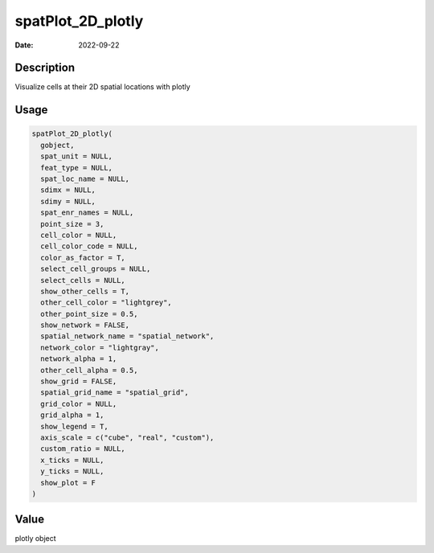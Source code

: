 ==================
spatPlot_2D_plotly
==================

:Date: 2022-09-22

Description
===========

Visualize cells at their 2D spatial locations with plotly

Usage
=====

.. code:: r

   spatPlot_2D_plotly(
     gobject,
     spat_unit = NULL,
     feat_type = NULL,
     spat_loc_name = NULL,
     sdimx = NULL,
     sdimy = NULL,
     spat_enr_names = NULL,
     point_size = 3,
     cell_color = NULL,
     cell_color_code = NULL,
     color_as_factor = T,
     select_cell_groups = NULL,
     select_cells = NULL,
     show_other_cells = T,
     other_cell_color = "lightgrey",
     other_point_size = 0.5,
     show_network = FALSE,
     spatial_network_name = "spatial_network",
     network_color = "lightgray",
     network_alpha = 1,
     other_cell_alpha = 0.5,
     show_grid = FALSE,
     spatial_grid_name = "spatial_grid",
     grid_color = NULL,
     grid_alpha = 1,
     show_legend = T,
     axis_scale = c("cube", "real", "custom"),
     custom_ratio = NULL,
     x_ticks = NULL,
     y_ticks = NULL,
     show_plot = F
   )

Value
=====

plotly object
